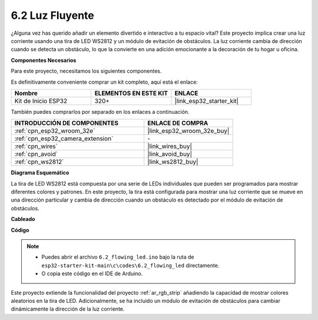 .. _ar_flowing_light:

6.2 Luz Fluyente
=======================

¿Alguna vez has querido añadir un elemento divertido e interactivo a tu espacio vital?
Este proyecto implica crear una luz corriente usando una tira de LED WS2812 y un módulo de evitación de obstáculos.
La luz corriente cambia de dirección cuando se detecta un obstáculo, lo que la convierte en una adición emocionante a la decoración de tu hogar u oficina.

**Componentes Necesarios**

Para este proyecto, necesitamos los siguientes componentes.

Es definitivamente conveniente comprar un kit completo, aquí está el enlace:

.. list-table::
    :widths: 20 20 20
    :header-rows: 1

    *   - Nombre	
        - ELEMENTOS EN ESTE KIT
        - ENLACE
    *   - Kit de Inicio ESP32
        - 320+
        - |link_esp32_starter_kit|

También puedes comprarlos por separado en los enlaces a continuación.

.. list-table::
    :widths: 30 20
    :header-rows: 1

    *   - INTRODUCCIÓN DE COMPONENTES
        - ENLACE DE COMPRA

    *   - :ref:`cpn_esp32_wroom_32e`
        - |link_esp32_wroom_32e_buy|
    *   - :ref:`cpn_esp32_camera_extension`
        - \-
    *   - :ref:`cpn_wires`
        - |link_wires_buy|
    *   - :ref:`cpn_avoid`
        - |link_avoid_buy|
    *   - :ref:`cpn_ws2812`
        - |link_ws2812_buy|

**Diagrama Esquemático**

.. image:: ../../img/circuit/circuit_6.2_flowing_led.png
    :align: center

La tira de LED WS2812 está compuesta por una serie de LEDs individuales que pueden ser programados para mostrar diferentes colores y patrones.
En este proyecto, la tira está configurada para mostrar una luz corriente que se mueve en una dirección particular y
cambia de dirección cuando un obstáculo es detectado por el módulo de evitación de obstáculos.

**Cableado**

.. image:: ../../img/wiring/6.2_flowing_light_bb.png
    

**Código**

.. note::

    * Puedes abrir el archivo ``6.2_flowing_led.ino`` bajo la ruta de ``esp32-starter-kit-main\c\codes\6.2_flowing_led`` directamente.
    * O copia este código en el IDE de Arduino.

.. raw:: html

    <iframe src=https://create.arduino.cc/editor/sunfounder01/ff625cb6-2efd-436a-9b59-5dd967191338/preview?embed style="height:510px;width:100%;margin:10px 0" frameborder=0></iframe>

Este proyecto extiende la funcionalidad del proyecto :ref:`ar_rgb_strip` añadiendo la capacidad de mostrar colores aleatorios en la tira de LED.
Adicionalmente, se ha incluido un módulo de evitación de obstáculos para cambiar dinámicamente la dirección de la luz corriente.
